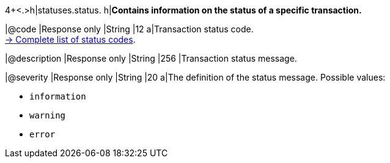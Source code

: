 4+<.>h|statuses.status.
h|**Contains information on the status of a specific transaction.**

|@code
|Response only
|String
|12
a|Transaction status code. +
<<StatusCodes_InDetail, -> Complete list of status codes>>.

|@description
|Response only
|String
|256
|Transaction status message. 

|@severity
|Response only
|String
|20
a|The definition of the status message. Possible values:

- ``information``
- ``warning``
- ``error``

//-

